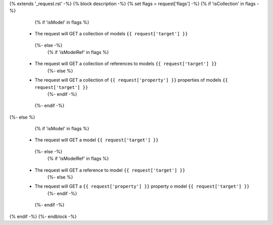 {% extends '_request.rst' -%}
{% block description -%}
{% set flags = request['flags'] -%}
{% if 'isCollection' in flags -%}
  {% if 'isModel' in flags %}
 * The request will GET a collection of models ``{{ request['target'] }}``
  {%- else -%}
    {% if 'isModelRef' in flags %}
 * The request will GET a collection of references to models ``{{ request['target'] }}``
    {%- else %}
 * The request will GET a collection of ``{{ request['property'] }}`` properties of models ``{{ request['target'] }}``
    {%- endif -%}
  {%- endif -%}
{%- else %}
  {% if 'isModel' in flags %}
 * The request will GET a model ``{{ request['target'] }}``
  {%- else -%}
    {% if 'isModelRef' in flags %}
 * The request will GET a reference to model ``{{ request['target'] }}``
    {%- else %}
 * The request will GET a ``{{ request['property'] }}`` property o model ``{{ request['target'] }}``
    {%- endif -%}
  {%- endif -%}
{% endif -%}
{%- endblock -%}